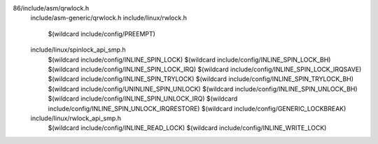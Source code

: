 86/include/asm/qrwlock.h \
  include/asm-generic/qrwlock.h \
  include/linux/rwlock.h \
    $(wildcard include/config/PREEMPT) \
  include/linux/spinlock_api_smp.h \
    $(wildcard include/config/INLINE_SPIN_LOCK) \
    $(wildcard include/config/INLINE_SPIN_LOCK_BH) \
    $(wildcard include/config/INLINE_SPIN_LOCK_IRQ) \
    $(wildcard include/config/INLINE_SPIN_LOCK_IRQSAVE) \
    $(wildcard include/config/INLINE_SPIN_TRYLOCK) \
    $(wildcard include/config/INLINE_SPIN_TRYLOCK_BH) \
    $(wildcard include/config/UNINLINE_SPIN_UNLOCK) \
    $(wildcard include/config/INLINE_SPIN_UNLOCK_BH) \
    $(wildcard include/config/INLINE_SPIN_UNLOCK_IRQ) \
    $(wildcard include/config/INLINE_SPIN_UNLOCK_IRQRESTORE) \
    $(wildcard include/config/GENERIC_LOCKBREAK) \
  include/linux/rwlock_api_smp.h \
    $(wildcard include/config/INLINE_READ_LOCK) \
    $(wildcard include/config/INLINE_WRITE_LOCK) \
    